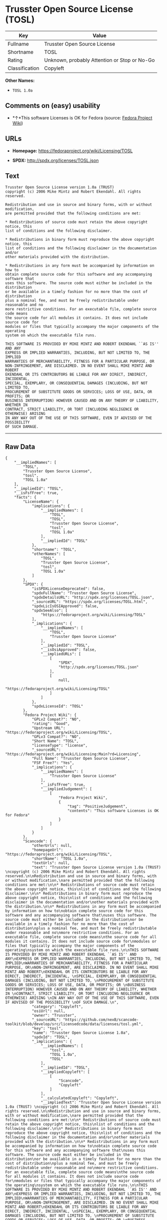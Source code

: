* Trusster Open Source License (TOSL)

| Key              | Value                                          |
|------------------+------------------------------------------------|
| Fullname         | Trusster Open Source License                   |
| Shortname        | TOSL                                           |
| Rating           | Unknown, probably Attention or Stop or No-Go   |
| Classification   | Copyleft                                       |

*Other Names:*

- =TOSL 1.0a=

** Comments on (easy) usability

- *↑*This software Licenses is OK for Fedora (source:
  [[https://fedoraproject.org/wiki/Licensing:Main?rd=Licensing][Fedora
  Project Wiki]])

** URLs

- *Homepage:* https://fedoraproject.org/wiki/Licensing/TOSL

- *SPDX:* http://spdx.org/licenses/TOSL.json

** Text

#+BEGIN_EXAMPLE
    Trusster Open Source License version 1.0a (TRUST) 
    copyright (c) 2006 Mike Mintz and Robert Ekendahl. All rights reserved.

    Redistribution and use in source and binary forms, with or without modification,
    are permitted provided that the following conditions are met:

    * Redistributions of source code must retain the above copyright notice, this
    list of conditions and the following disclaimer.

    * Redistributions in binary form must reproduce the above copyright notice, this
    list of conditions and the following disclaimer in the documentation and/or
    other materials provided with the distribution.

    * Redistributions in any form must be accompanied by information on how to
    obtain complete source code for this software and any accompanying software that
    uses this software. The source code must either be included in the distribution
    or be available in a timely fashion for no more than the cost of distribution
    plus a nominal fee, and must be freely redistributable under reasonable and no
    more restrictive conditions. For an executable file, complete source code means
    the source code for all modules it contains. It does not include source code for
    modules or files that typically accompany the major components of the operating
    system on which the executable file runs.

    THIS SOFTWARE IS PROVIDED BY MIKE MINTZ AND ROBERT EKENDAHL ``AS IS'' AND ANY
    EXPRESS OR IMPLIED WARRANTIES, INCLUDING, BUT NOT LIMITED TO, THE IMPLIED
    WARRANTIES OF MERCHANTABILITY, FITNESS FOR A PARTICULAR PURPOSE, OR
    NON-INFRINGEMENT, ARE DISCLAIMED. IN NO EVENT SHALL MIKE MINTZ AND ROBERT
    EKENDAHL OR ITS CONTRIBUTORS BE LIABLE FOR ANY DIRECT, INDIRECT, INCIDENTAL, 
    SPECIAL, EXEMPLARY, OR CONSEQUENTIAL DAMAGES (INCLUDING, BUT NOT LIMITED TO, 
    PROCUREMENT OF SUBSTITUTE GOODS OR SERVICES; LOSS OF USE, DATA, OR PROFITS; OR 
    BUSINESS INTERRUPTION) HOWEVER CAUSED AND ON ANY THEORY OF LIABILITY, WHETHER IN 
    CONTRACT, STRICT LIABILITY, OR TORT (INCLUDING NEGLIGENCE OR OTHERWISE) ARISING 
    IN ANY WAY OUT OF THE USE OF THIS SOFTWARE, EVEN IF ADVISED OF THE POSSIBILITY 
    OF SUCH DAMAGE.
#+END_EXAMPLE

--------------

** Raw Data

#+BEGIN_EXAMPLE
    {
        "__impliedNames": [
            "TOSL",
            "Trusster Open Source License",
            "tosl",
            "TOSL 1.0a"
        ],
        "__impliedId": "TOSL",
        "__isFsfFree": true,
        "facts": {
            "LicenseName": {
                "implications": {
                    "__impliedNames": [
                        "TOSL",
                        "TOSL",
                        "Trusster Open Source License",
                        "tosl",
                        "TOSL 1.0a"
                    ],
                    "__impliedId": "TOSL"
                },
                "shortname": "TOSL",
                "otherNames": [
                    "TOSL",
                    "Trusster Open Source License",
                    "tosl",
                    "TOSL 1.0a"
                ]
            },
            "SPDX": {
                "isSPDXLicenseDeprecated": false,
                "spdxFullName": "Trusster Open Source License",
                "spdxDetailsURL": "http://spdx.org/licenses/TOSL.json",
                "_sourceURL": "https://spdx.org/licenses/TOSL.html",
                "spdxLicIsOSIApproved": false,
                "spdxSeeAlso": [
                    "https://fedoraproject.org/wiki/Licensing/TOSL"
                ],
                "_implications": {
                    "__impliedNames": [
                        "TOSL",
                        "Trusster Open Source License"
                    ],
                    "__impliedId": "TOSL",
                    "__isOsiApproved": false,
                    "__impliedURLs": [
                        [
                            "SPDX",
                            "http://spdx.org/licenses/TOSL.json"
                        ],
                        [
                            null,
                            "https://fedoraproject.org/wiki/Licensing/TOSL"
                        ]
                    ]
                },
                "spdxLicenseId": "TOSL"
            },
            "Fedora Project Wiki": {
                "GPLv2 Compat?": "NO",
                "rating": "Good",
                "Upstream URL": "https://fedoraproject.org/wiki/Licensing/TOSL",
                "GPLv3 Compat?": "NO",
                "Short Name": "TOSL",
                "licenseType": "license",
                "_sourceURL": "https://fedoraproject.org/wiki/Licensing:Main?rd=Licensing",
                "Full Name": "Trusster Open Source License",
                "FSF Free?": "Yes",
                "_implications": {
                    "__impliedNames": [
                        "Trusster Open Source License"
                    ],
                    "__isFsfFree": true,
                    "__impliedJudgement": [
                        [
                            "Fedora Project Wiki",
                            {
                                "tag": "PositiveJudgement",
                                "contents": "This software Licenses is OK for Fedora"
                            }
                        ]
                    ]
                }
            },
            "Scancode": {
                "otherUrls": null,
                "homepageUrl": "https://fedoraproject.org/wiki/Licensing/TOSL",
                "shortName": "TOSL 1.0a",
                "textUrls": null,
                "text": "Trusster Open Source License version 1.0a (TRUST) \ncopyright (c) 2006 Mike Mintz and Robert Ekendahl. All rights reserved.\n\nRedistribution and use in source and binary forms, with or without modification,\nare permitted provided that the following conditions are met:\n\n* Redistributions of source code must retain the above copyright notice, this\nlist of conditions and the following disclaimer.\n\n* Redistributions in binary form must reproduce the above copyright notice, this\nlist of conditions and the following disclaimer in the documentation and/or\nother materials provided with the distribution.\n\n* Redistributions in any form must be accompanied by information on how to\nobtain complete source code for this software and any accompanying software that\nuses this software. The source code must either be included in the distribution\nor be available in a timely fashion for no more than the cost of distribution\nplus a nominal fee, and must be freely redistributable under reasonable and no\nmore restrictive conditions. For an executable file, complete source code means\nthe source code for all modules it contains. It does not include source code for\nmodules or files that typically accompany the major components of the operating\nsystem on which the executable file runs.\n\nTHIS SOFTWARE IS PROVIDED BY MIKE MINTZ AND ROBERT EKENDAHL ``AS IS'' AND ANY\nEXPRESS OR IMPLIED WARRANTIES, INCLUDING, BUT NOT LIMITED TO, THE IMPLIED\nWARRANTIES OF MERCHANTABILITY, FITNESS FOR A PARTICULAR PURPOSE, OR\nNON-INFRINGEMENT, ARE DISCLAIMED. IN NO EVENT SHALL MIKE MINTZ AND ROBERT\nEKENDAHL OR ITS CONTRIBUTORS BE LIABLE FOR ANY DIRECT, INDIRECT, INCIDENTAL, \nSPECIAL, EXEMPLARY, OR CONSEQUENTIAL DAMAGES (INCLUDING, BUT NOT LIMITED TO, \nPROCUREMENT OF SUBSTITUTE GOODS OR SERVICES; LOSS OF USE, DATA, OR PROFITS; OR \nBUSINESS INTERRUPTION) HOWEVER CAUSED AND ON ANY THEORY OF LIABILITY, WHETHER IN \nCONTRACT, STRICT LIABILITY, OR TORT (INCLUDING NEGLIGENCE OR OTHERWISE) ARISING \nIN ANY WAY OUT OF THE USE OF THIS SOFTWARE, EVEN IF ADVISED OF THE POSSIBILITY \nOF SUCH DAMAGE.\n",
                "category": "Copyleft",
                "osiUrl": null,
                "owner": "Trusster",
                "_sourceURL": "https://github.com/nexB/scancode-toolkit/blob/develop/src/licensedcode/data/licenses/tosl.yml",
                "key": "tosl",
                "name": "Trusster Open Source License 1.0a",
                "spdxId": "TOSL",
                "_implications": {
                    "__impliedNames": [
                        "tosl",
                        "TOSL 1.0a",
                        "TOSL"
                    ],
                    "__impliedId": "TOSL",
                    "__impliedCopyleft": [
                        [
                            "Scancode",
                            "Copyleft"
                        ]
                    ],
                    "__calculatedCopyleft": "Copyleft",
                    "__impliedText": "Trusster Open Source License version 1.0a (TRUST) \ncopyright (c) 2006 Mike Mintz and Robert Ekendahl. All rights reserved.\n\nRedistribution and use in source and binary forms, with or without modification,\nare permitted provided that the following conditions are met:\n\n* Redistributions of source code must retain the above copyright notice, this\nlist of conditions and the following disclaimer.\n\n* Redistributions in binary form must reproduce the above copyright notice, this\nlist of conditions and the following disclaimer in the documentation and/or\nother materials provided with the distribution.\n\n* Redistributions in any form must be accompanied by information on how to\nobtain complete source code for this software and any accompanying software that\nuses this software. The source code must either be included in the distribution\nor be available in a timely fashion for no more than the cost of distribution\nplus a nominal fee, and must be freely redistributable under reasonable and no\nmore restrictive conditions. For an executable file, complete source code means\nthe source code for all modules it contains. It does not include source code for\nmodules or files that typically accompany the major components of the operating\nsystem on which the executable file runs.\n\nTHIS SOFTWARE IS PROVIDED BY MIKE MINTZ AND ROBERT EKENDAHL ``AS IS'' AND ANY\nEXPRESS OR IMPLIED WARRANTIES, INCLUDING, BUT NOT LIMITED TO, THE IMPLIED\nWARRANTIES OF MERCHANTABILITY, FITNESS FOR A PARTICULAR PURPOSE, OR\nNON-INFRINGEMENT, ARE DISCLAIMED. IN NO EVENT SHALL MIKE MINTZ AND ROBERT\nEKENDAHL OR ITS CONTRIBUTORS BE LIABLE FOR ANY DIRECT, INDIRECT, INCIDENTAL, \nSPECIAL, EXEMPLARY, OR CONSEQUENTIAL DAMAGES (INCLUDING, BUT NOT LIMITED TO, \nPROCUREMENT OF SUBSTITUTE GOODS OR SERVICES; LOSS OF USE, DATA, OR PROFITS; OR \nBUSINESS INTERRUPTION) HOWEVER CAUSED AND ON ANY THEORY OF LIABILITY, WHETHER IN \nCONTRACT, STRICT LIABILITY, OR TORT (INCLUDING NEGLIGENCE OR OTHERWISE) ARISING \nIN ANY WAY OUT OF THE USE OF THIS SOFTWARE, EVEN IF ADVISED OF THE POSSIBILITY \nOF SUCH DAMAGE.\n",
                    "__impliedURLs": [
                        [
                            "Homepage",
                            "https://fedoraproject.org/wiki/Licensing/TOSL"
                        ]
                    ]
                }
            }
        },
        "__impliedJudgement": [
            [
                "Fedora Project Wiki",
                {
                    "tag": "PositiveJudgement",
                    "contents": "This software Licenses is OK for Fedora"
                }
            ]
        ],
        "__impliedCopyleft": [
            [
                "Scancode",
                "Copyleft"
            ]
        ],
        "__calculatedCopyleft": "Copyleft",
        "__isOsiApproved": false,
        "__impliedText": "Trusster Open Source License version 1.0a (TRUST) \ncopyright (c) 2006 Mike Mintz and Robert Ekendahl. All rights reserved.\n\nRedistribution and use in source and binary forms, with or without modification,\nare permitted provided that the following conditions are met:\n\n* Redistributions of source code must retain the above copyright notice, this\nlist of conditions and the following disclaimer.\n\n* Redistributions in binary form must reproduce the above copyright notice, this\nlist of conditions and the following disclaimer in the documentation and/or\nother materials provided with the distribution.\n\n* Redistributions in any form must be accompanied by information on how to\nobtain complete source code for this software and any accompanying software that\nuses this software. The source code must either be included in the distribution\nor be available in a timely fashion for no more than the cost of distribution\nplus a nominal fee, and must be freely redistributable under reasonable and no\nmore restrictive conditions. For an executable file, complete source code means\nthe source code for all modules it contains. It does not include source code for\nmodules or files that typically accompany the major components of the operating\nsystem on which the executable file runs.\n\nTHIS SOFTWARE IS PROVIDED BY MIKE MINTZ AND ROBERT EKENDAHL ``AS IS'' AND ANY\nEXPRESS OR IMPLIED WARRANTIES, INCLUDING, BUT NOT LIMITED TO, THE IMPLIED\nWARRANTIES OF MERCHANTABILITY, FITNESS FOR A PARTICULAR PURPOSE, OR\nNON-INFRINGEMENT, ARE DISCLAIMED. IN NO EVENT SHALL MIKE MINTZ AND ROBERT\nEKENDAHL OR ITS CONTRIBUTORS BE LIABLE FOR ANY DIRECT, INDIRECT, INCIDENTAL, \nSPECIAL, EXEMPLARY, OR CONSEQUENTIAL DAMAGES (INCLUDING, BUT NOT LIMITED TO, \nPROCUREMENT OF SUBSTITUTE GOODS OR SERVICES; LOSS OF USE, DATA, OR PROFITS; OR \nBUSINESS INTERRUPTION) HOWEVER CAUSED AND ON ANY THEORY OF LIABILITY, WHETHER IN \nCONTRACT, STRICT LIABILITY, OR TORT (INCLUDING NEGLIGENCE OR OTHERWISE) ARISING \nIN ANY WAY OUT OF THE USE OF THIS SOFTWARE, EVEN IF ADVISED OF THE POSSIBILITY \nOF SUCH DAMAGE.\n",
        "__impliedURLs": [
            [
                "SPDX",
                "http://spdx.org/licenses/TOSL.json"
            ],
            [
                null,
                "https://fedoraproject.org/wiki/Licensing/TOSL"
            ],
            [
                "Homepage",
                "https://fedoraproject.org/wiki/Licensing/TOSL"
            ]
        ]
    }
#+END_EXAMPLE